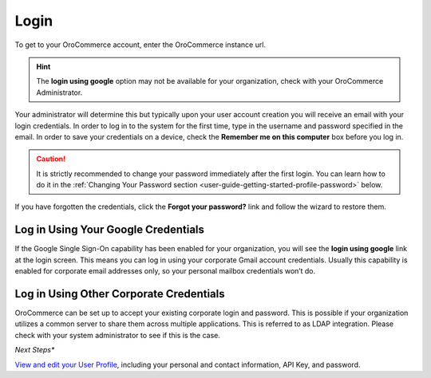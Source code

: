 .. _user-guide-intro-log-in-edit-profile:

Login
=====

To get to your OroCommerce account, enter the OroCommerce instance url.

.. image:: /user_guide/img/getting_started/intro/login.png

.. hint::

    The **login using google** option may not be available for your organization, check with your OroCommerce Administrator.

.. _user-guide-getting-started-log-in:

Your administrator will determine this but typically upon your user account creation you will receive an email with your login credentials. In order to log in to the system for the first time, type in the username and password specified in the email. In order to save your credentials on a device, check the **Remember me on this computer** box before you log in.

.. caution::

    It is strictly recommended to change your password immediately after the first login. You can learn how to do it in the :ref:`Changing Your Password section <user-guide-getting-started-profile-password>` below.

If you have forgotten the credentials, click the **Forgot your password?** link and follow the wizard to restore them.

Log in Using Your Google Credentials
^^^^^^^^^^^^^^^^^^^^^^^^^^^^^^^^^^^^

If the Google Single Sign-On capability has been enabled for your organization, you will see the **login using google** link at the login screen. This means you can log in using your corporate Gmail account credentials. Usually this capability is enabled for corporate email addresses only, so your personal mailbox credentials won’t do.

Log in Using Other Corporate Credentials 
^^^^^^^^^^^^^^^^^^^^^^^^^^^^^^^^^^^^^^^^

OroCommerce can be set up to accept your existing corporate login and password. This is possible if your organization utilizes a common server to share them across multiple applications. This is referred to as LDAP integration. Please check with your system administrator to see if this is the case.

*Next Steps**

`View and edit your User Profile <intro_user_profile>`_, including your personal and contact information, API Key, and password.